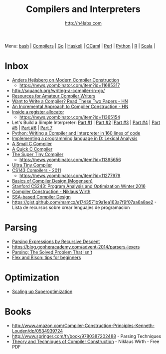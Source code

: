 #+STARTUP: showall
#+TITLE: Compilers and Interpreters
#+AUTHOR: http://h4labs.com
#+EMAIL: melling@h4labs.com

Menu: [[file:bash.org][bash]] | [[file:compilers.org][Compilers]] | [[file:go.org][Go]] | [[file:haskell.org][Haskell]] | [[file:ocaml.org][OCaml]] | [[file:perl.org][Perl]] | [[file:python.org][Python]] | [[file:r.org][R]] | [[file:scala.org][Scala]] | 


* Inbox
+ [[https://channel9.msdn.com/Blogs/Seth-Juarez/Anders-Hejlsberg-on-Modern-Compiler-Construction][Anders Hejlsberg on Modern Compiler Construction]]
 - https://news.ycombinator.com/item?id=11685317
+ http://squanch.org/writing-a-compiler-in-go/
+ [[http://c9x.me/comp-bib/][Resources for Amateur Compiler Writers]]
+ [[https://news.ycombinator.com/item?id=10786842][Want to Write a Compiler? Read These Two Papers - HN]]
+ [[https://news.ycombinator.com/item?id=10785164][An Incremental Approach to Compiler Construction - HN]]
+ [[http://artagnon.com/inside-a-register-allocator][Inside a register allocator]]
 - https://news.ycombinator.com/item?id=11365154
+ Let's Build a Simple Interpreter: [[https://ruslanspivak.com/lsbasi-part1/][Part #1]] | [[https://ruslanspivak.com/lsbasi-part2/][Part #2]] |[[https://ruslanspivak.com/lsbasi-part3/][Part #3]] | [[https://ruslanspivak.com/lsbasi-part4/][Part #4]] | [[https://ruslanspivak.com/lsbasi-part5/][Part #5]] | [[http://ruslanspivak.com/lsbasi-part6][Part #6]] | [[http://ruslanspivak.com/lsbasi-part7/][Part 7]]
+ [[http://www.jroller.com/languages/entry/python_writing_a_compiler_and][Python: Writing a Compiler and Interpreter in 160 lines of code]]
+ [[http://blog.felixangell.com/implementing-a-programming-language-in-d-part-1/][Implementing a programming language in D: Lexical Analysis]]
+ [[https://github.com/rui314/8cc][A Small C Compiler]]
+ [[http://c9x.me/qcc][A Quick C Compiler]]
+ [[https://github.com/thejameskyle/the-super-tiny-compiler][The Super Tiny Compiler]]
 - https://news.ycombinator.com/item?id=11395656
+ [[https://github.com/elfet/ultra-tiny-compiler][Ultra Tiny Compiler]]
+ [[http://www.keithschwarz.com/cs143/WWW/sum2011/][CS143 Compilers - 2011]]
  - https://news.ycombinator.com/item?id=11277979
+ [[http://www.diku.dk/hjemmesider/ansatte/torbenm/Basics/][Basics of Compiler Design (Mogensen)]]
+ [[http://suif.stanford.edu/~courses/cs243/][Stanford CS243: Program Analysis and Optimization Winter 2016]]
+ [[http://www.ethoberon.ethz.ch/WirthPubl/CBEAll.pdf][Compiler Construction - Niklaus Wirth]]
+ [[http://ssabook.gforge.inria.fr/latest/book.pdf][SSA-based Compiler Design]]
+ https://gist.github.com/mamcx/e1743571b9a1ea163a7f9f07aa6a8ae2 - Lista de recursos sobre crear lenguajes de programacion

* Parsing
+ [[https://www.engr.mun.ca/~theo/Misc/exp_parsing.htm][Parsing Expressions by Recursive Descent]]
+ https://blog.gopheracademy.com/advent-2014/parsers-lexers
+ [[http://tratt.net/laurie/blog/entries/parsing_the_solved_problem_that_isnt][Parsing: The Solved Problem That Isn't]]
+ [[http://stanislaw.github.io/2016/04/02/flex-and-bison-tips-for-beginners.html][Flex and Bison: tips for beginners]]

* Optimization
+ [[http://www.eecs.berkeley.edu/~mangpo/www/papers/lens-asplos16.pdf][Scaling up Superoptimization]]

* Books

+ http://www.amazon.com/Compiler-Construction-Principles-Kenneth-Louden/dp/0534939724
+ http://www.springer.com/fr/book/9780387202488 - Parsing Techniques
+ [[http://www.ethoberon.ethz.ch/WirthPubl/CBEAll.pdf][Theory and Techniques of Compiler Construction]] - Niklaus Wirth - Free PDF
